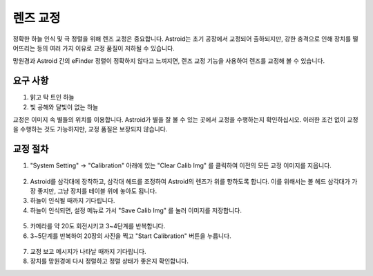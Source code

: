 .. _lenscal:

렌즈 교정
======================

정확한 하늘 인식 및 극 정렬을 위해 렌즈 교정은 중요합니다. Astroid는 초기 공장에서 교정되어 출하되지만, 강한 충격으로 인해 장치를 떨어뜨리는 등의 여러 가지 이유로 교정 품질이 저하될 수 있습니다.

망원경과 Astroid 간의 eFinder 정렬이 정확하지 않다고 느껴지면, 렌즈 교정 기능을 사용하여 렌즈를 교정해 볼 수 있습니다.

요구 사항
------------------------

1. 맑고 탁 트인 하늘
2. 빛 공해와 달빛이 없는 하늘 


교정은 이미지 속 별들의 위치를 이용합니다. Astroid가 별을 잘 볼 수 있는 곳에서 교정을 수행하는지 확인하십시오. 이러한 조건 없이 교정을 수행하는 것도 가능하지만, 교정 품질은 보장되지 않습니다.

교정 절차
------------------------

1. "System Setting" -> "Calibration" 아래에 있는 "Clear Calib Img" 를 클릭하여 이전의 모든 교정 이미지를 지웁니다.

.. figure:: /images/calib_clear.png
   :width: 400
   :alt: Version check
   :align: center
   
2. Astroid를 삼각대에 장착하고, 삼각대 헤드를 조정하여 Astroid의 렌즈가 위를 향하도록 합니다. 이를 위해서는 볼 헤드 삼각대가 가장 좋지만, 그냥 장치를 테이블 위에 놓아도 됩니다.
3. 하늘이 인식될 때까지 기다립니다.
4. 하늘이 인식되면, 설정 메뉴로 가서 "Save Calib Img" 를 눌러 이미지를 저장합니다.

.. figure:: /images/calib_save.png
   :width: 400
   :alt: Version check
   :align: center
   
5. 카메라를 약 20도 회전시키고 3~4단계를 반복합니다.
6. 3~5단계를 반복하여 20장의 사진을 찍고 "Start Calibration" 버튼을 누릅니다.

.. figure:: /images/calib_start.png
   :width: 400
   :alt: Version check
   :align: center
7. 교정 보고 메시지가 나타날 때까지 기다립니다.   
8. 장치를 망원경에 다시 정렬하고 정렬 상태가 좋은지 확인합니다.

